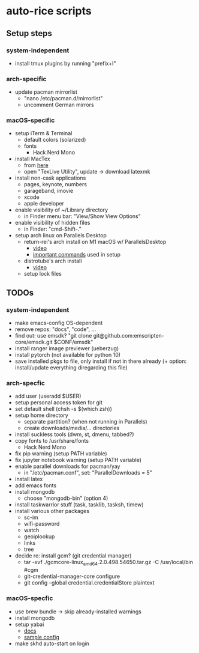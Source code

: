 * auto-rice scripts
** Setup steps
*** system-independent
- install tmux plugins by running "prefix+I"
*** arch-specific
- update pacman mirrorlist
  + "nano /etc/pacman.d/mirrorlist"
  + uncomment German mirrors
*** macOS-specific
- setup iTerm & Terminal
  + default colors (solarized)
  + fonts
    - Hack Nerd Mono
- install MacTex
  + from [[https://www.tug.org/mactex/mactex-download.html][here]]
  + open "TexLive Utility", update -> download latexmk
- install non-cask applications
  + pages, keynote, numbers
  + garageband, imovie
  + xcode
  + apple developer
- enable visibility of ~/Library directory
  + in Finder menu bar: "View/Show View Options"
- enable visibility of hidden files
  + in Finder: "cmd-Shift-."
- setup arch linux on Parallels Desktop
  + return-rei's arch install on M1 macOS w/ ParallelsDesktop
    - [[https://www.youtube.com/watch?v=dKvetujHjYQ][video]]
    - [[https://gist.github.com/ReturnRei/1f30b44e2aaaabe1045599562d5bc838][important commands]] used in setup
  + distrotube's arch install
    - [[https://www.youtube.com/watch?v=PQgyW10xD8s][video]]
  + setup lock files
** TODOs
*** system-independent
- make emacs-config OS-dependent
- remove repos: "docs", "code", ...
- find out: use emsdk?
  "git clone git@github.com:emscripten-core/emsdk.git $CONF/emsdk"
- install ranger image previewer (ueberzug)
- install pytorch (not available for python 10)
- save installed pkgs to file, only install if not in there already
  (+ option: install/update everything diregarding this file)
*** arch-specfic
- add user (useradd $USER)
- setup personal access token for git
- set default shell (chsh -s $(which zsh))
- setup home directory
  + separate partition? (when not running in Parallels)
  + create downloads/media/... directories
- install suckless tools (dwm, st, dmenu, tabbed?)
- copy fonts to /usr/share/fonts
  + Hack Nerd Mono
- fix pip warning (setup PATH variable)
- fix jupyter notebook warning (setup PATH variable)
- enable parallel downloads for pacman/yay
  + in "/etc/pacman.conf", set: "ParallelDownloads = 5"
- install latex
- add emacs fonts
- install mongodb
  + choose "mongodb-bin" (option 4)
- install taskwarrior stuff (task, tasklib, tasksh, timew)
- install various other packages
  + sc-im
  + wifi-password
  + watch
  + geoiplookup
  + links
  + tree
- decide re: install gcm? (git credential manager)
  + tar -xvf ./gcmcore-linux_amd64.2.0.498.54650.tar.gz -C /usr/local/bin  #cgm
  + git-credential-manager-core configure
  + git config --global credential.credentialStore plaintext
*** macOS-specfic
- use brew bundle  ->  skip already-installed warnings
- install mongodb
- setup yabai
  + [[https://github.com/koekeishiya/yabai/wiki/Installing-yabai-(latest-release)][docs]]
  + [[https://github.com/julian-heng/yabai-config/blob/master/yabairc][sample config]]
- make skhd auto-start on login

